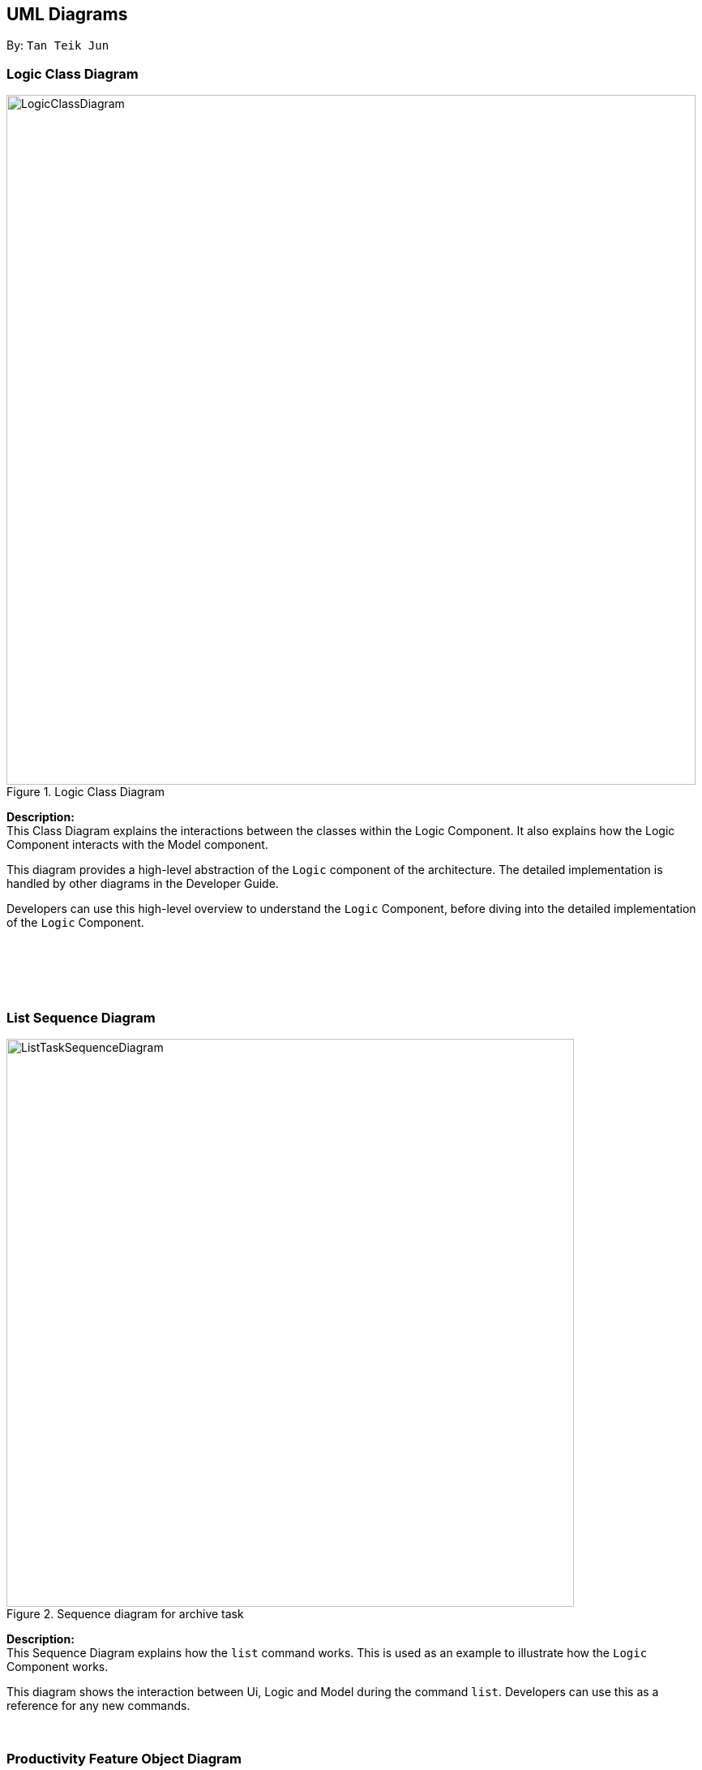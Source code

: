 :imagesDir: images
:bl: pass:[ +]
:stylesDir: ./stylesheets

== UML Diagrams

By: `Tan Teik Jun`


=== Logic Class Diagram

image::LogicClassDiagram.png[width = "850", title="Logic Class Diagram"]

[teal]#*Description:*# +
This Class Diagram explains the interactions between the
classes within the Logic Component.
It also explains how the Logic Component interacts with the Model component.

This diagram provides a high-level abstraction of the `Logic` component of the architecture. The detailed implementation is handled by other
diagrams in the Developer Guide.

Developers can use this high-level
overview to understand the `Logic` Component,
before diving into the detailed implementation of the `Logic` Component.


{bl}
{bl}
{bl}
{bl}


=== List Sequence Diagram

image::ListTaskSequenceDiagram.png[width = "700", title="Sequence diagram for archive task"]

*Description:* +
This Sequence Diagram explains how the `list` command works. This is used as an example to illustrate how the `Logic` Component works.

This diagram shows the interaction between Ui, Logic and Model during the command `list`. Developers can use this as a reference for any new commands.

{bl}

=== Productivity Feature Object Diagram

image::ProductivityObjectDiagram.png[width = "750", title="Objects used for Productivity Feature"]

*Description:* +

This Object Diagram displays the objects used to record statistics needed for Productivity Feature.
It also shows how the different objects are related and interact with one another. +

This diagram is useful for developers who wish to modify how the Productivity feature works.
Objects used to display the Ui (e.g. labels and panes) are excluded from this diagram.


=== Productivity Feature Activity Diagram

image::ProductivityActivityDiagram.png[width = "300", title="Activity diagram for Productivity Feature"]

[teal]#*Description:*# +
This Activity Diagram illustrates an example use scenario for the Productivity Feature.
This diagram helps developers to understand the motivation behind the
Productivity Feature.

This diagram also helps to explain how the daily goal and streak mechanism works in StudyBuddy.
It shows that the user's streak is updated when the daily goal is reached.

With this understanding, developers can easily modify
the current behavior of the Productivity Feature.

